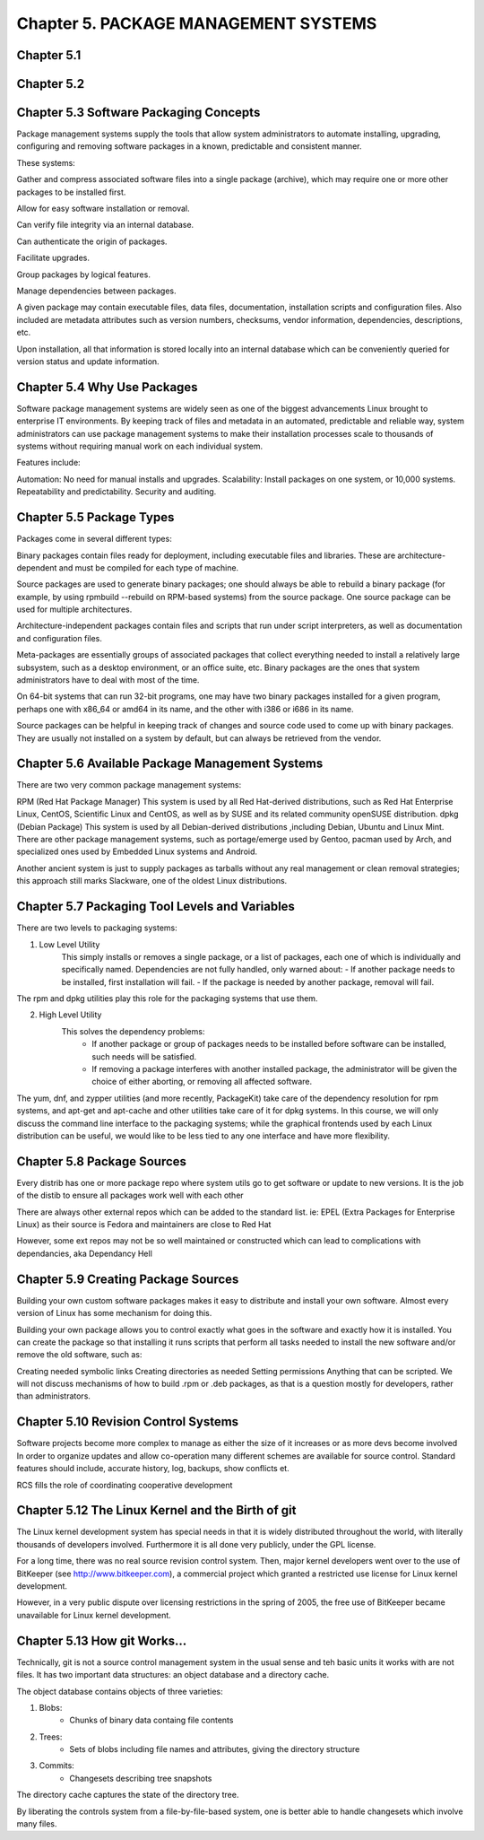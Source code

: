 Chapter 5. PACKAGE MANAGEMENT SYSTEMS
=====================================


Chapter 5.1
^^^^^^^^^^^

Chapter 5.2
^^^^^^^^^^^

Chapter 5.3 Software Packaging Concepts
^^^^^^^^^^^^^^^^^^^^^^^^^^^^^^^^^^^^^^^
Package management systems supply the tools that allow system administrators to automate installing, upgrading, configuring and removing software packages in a known, predictable and consistent manner. 

These systems:

Gather and compress associated software files into a single package (archive), which may require one or more other packages to be installed first.​

Allow for easy software installation or removal.​

Can verify file integrity via an internal database.​

Can authenticate the origin of packages.​

Facilitate upgrades.​

Group packages by logical features.​

Manage dependencies between packages.

A given package may contain executable files, data files, documentation, installation scripts and configuration files. Also included are metadata attributes such as version numbers, checksums, vendor information, dependencies, descriptions, etc.

Upon installation, all that information is stored locally into an internal database which can be conveniently queried for version status and update information.

Chapter 5.4 Why Use Packages
^^^^^^^^^^^^^^^^^^^^^^^^^^^^^^     
Software package management systems are widely seen as one of the biggest advancements Linux brought to enterprise IT environments. 
By keeping track of files and metadata in an automated, predictable and reliable way, system administrators can use package management systems to make their installation processes scale to thousands of systems without requiring manual work on each individual system. 

Features include:

Automation:  No need for manual installs and upgrades.
Scalability:  Install packages on one system, or 10,000 systems.
Repeatability and predictability.
Security and auditing.

Chapter 5.5 Package Types
^^^^^^^^^^^^^^^^^^^^^^^^^

Packages come in several different types:

Binary packages contain files ready for deployment, including executable files and libraries. These are architecture-dependent and must be compiled for each type of machine.

Source packages are used to generate binary packages; one should always be able to rebuild a binary package (for example, by using rpmbuild --rebuild on RPM-based systems) from the source package. One source package can be used for multiple architectures.

Architecture-independent packages contain files and scripts that run under script interpreters, as well as documentation and configuration files.

Meta-packages are essentially groups of associated packages that collect everything needed to install a relatively large subsystem, such as a desktop environment, or an office suite, etc.
Binary packages are the ones that system administrators have to deal with most of the time.

On 64-bit systems that can run 32-bit programs, one may have two binary packages installed for a given program, perhaps one with x86_64 or amd64 in its name, and the other with i386 or i686 in its name.

Source packages can be helpful in keeping track of changes and source code used to come up with binary packages. They are usually not installed on a system by default, but can always be retrieved from the vendor. 


Chapter 5.6 Available Package Management Systems
^^^^^^^^^^^^^^^^^^^^^^^^^^^^^^^^^^^^^^^^^^^^^^^^

There are two very common package management systems:

RPM (Red Hat Package Manager)
This system is used by all Red Hat-derived distributions, such as Red Hat Enterprise Linux, CentOS, Scientific Linux and CentOS, as well as by SUSE and its related community openSUSE distribution.
dpkg (Debian Package)
This system is used by all Debian-derived distributions ,including Debian, Ubuntu and Linux Mint.
There are other package management systems, such as portage/emerge used by Gentoo, pacman used by Arch, and specialized ones used by Embedded Linux systems and Android.

Another ancient system is just to supply packages as tarballs without any real management or clean removal strategies; this approach still marks Slackware, one of the oldest Linux distributions.

Chapter 5.7 Packaging Tool Levels and Variables
^^^^^^^^^^^^^^^^^^^^^^^^^^^^^^^^^^^^^^^^^^^^^^^

There are two levels to packaging systems:

1. Low Level Utility
	This simply installs or removes a single package, or a list of packages, each one of which is individually and specifically named. Dependencies are not fully handled, only warned about:
	- If another package needs to be installed, first installation will fail.
	- If the package is needed by another package, removal will fail.

The rpm and dpkg utilities play this role for the packaging systems that use them.

2. High Level Utility
	This solves the dependency problems:
		- If another package or group of packages needs to be installed before software can be installed, such needs will be satisfied.
		- If removing a package interferes with another installed package, the administrator will be given the choice of either aborting, or removing all affected software.

The yum, dnf, and zypper utilities (and more recently, PackageKit) take care of the dependency resolution for rpm systems, and apt-get and apt-cache and other utilities take care of it for dpkg systems.
In this course, we will only discuss the command line interface to the packaging systems; while the graphical frontends used by each Linux distribution can be useful, we would like to be less tied to any one interface and have more flexibility. 


Chapter 5.8 Package Sources
^^^^^^^^^^^^^^^^^^^^^^^^^^^^^^^^^^^^^^^^^^^^^^^

Every distrib has one or more package repo where system utils go to get software or update to new versions. It is the job of the distib to ensure all packages work well with each other

There are always other external repos which can be added to the standard list. ie: EPEL (Extra Packages for Enterprise Linux) as their source is Fedora and maintainers are close to Red Hat

However, some ext repos may not be so well maintained or constructed which can lead to complications with dependancies, aka Dependancy Hell


Chapter 5.9 Creating Package Sources
^^^^^^^^^^^^^^^^^^^^^^^^^^^^^^^^^^^^^^^^^^^^^^^

Building your own custom software packages makes it easy to distribute and install your own software. Almost every version of Linux has some mechanism for doing this.

Building your own package allows you to control exactly what goes in the software and exactly how it is installed. You can create the package so that installing it runs scripts that perform all tasks needed to install the new software and/or remove the old software, such as:

Creating needed symbolic links
Creating directories as needed
Setting permissions
Anything that can be scripted.
We will not discuss mechanisms of how to build .rpm or .deb packages, as that is a question mostly for developers, rather than administrators. 


Chapter 5.10 Revision Control Systems
^^^^^^^^^^^^^^^^^^^^^^^^^^^^^^^^^^^^^^^^^^^^^^^

Software projects become more complex to manage as either the size of it increases or as more devs become involved
In order to organize updates and allow co-operation many different schemes are available for source control. Standard features should include, accurate history, log, backups, show conflicts et.

RCS fills the role of coordinating cooperative development


Chapter 5.12 The Linux Kernel and the Birth of git
^^^^^^^^^^^^^^^^^^^^^^^^^^^^^^^^^^^^^^^^^^^^^^^

The Linux kernel development system has special needs in that it is widely distributed throughout the world, with literally thousands of developers involved. Furthermore it is all done very publicly, under the GPL license.

For a long time, there was no real source revision control system. Then, major kernel developers went over to the use of BitKeeper (see http://www.bitkeeper.com), a commercial project which granted a restricted use license for Linux kernel development.

However, in a very public dispute over licensing restrictions in the spring of 2005, the free use of BitKeeper became unavailable for Linux kernel development.


Chapter 5.13 How git Works...
^^^^^^^^^^^^^^^^^^^^^^^^^^^^^^^^^^^^^^^^^^^^^^^

Technically, git is not a source control management system in the usual sense and teh basic units it works with are not files. It has two important data structures: an object database and a directory cache.

The object database contains objects of three varieties:

1. Blobs:
	- Chunks of binary data containg file contents

2. Trees:
	- Sets of blobs including file names and attributes, giving the directory structure

3. Commits:
	- Changesets describing tree snapshots

The directory cache captures the state of the directory tree.

By liberating the controls system from a file-by-file-based system, one is better able to handle changesets which involve many files.



